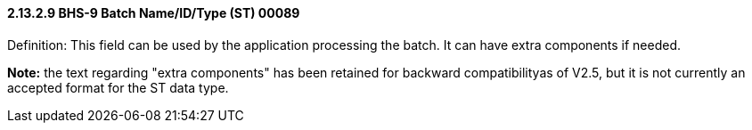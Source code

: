 ==== 2.13.2.9 BHS-9 Batch Name/ID/Type (ST) 00089

Definition: This field can be used by the application processing the batch. It can have extra components if needed.

*Note:* the text regarding "extra components" has been retained for backward compatibilityas of V2.5, but it is not currently an accepted format for the ST data type.

